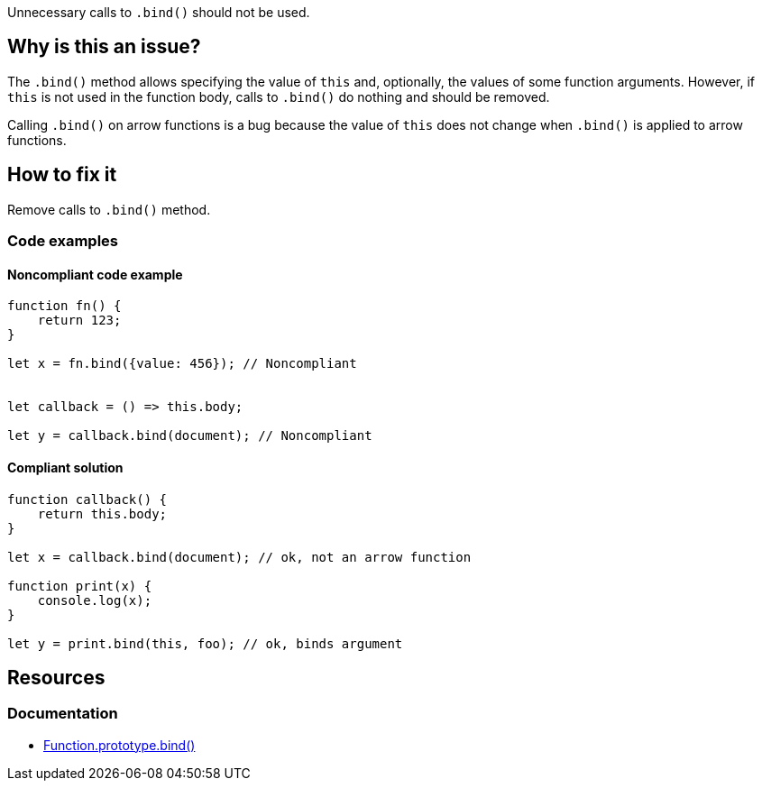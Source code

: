 Unnecessary calls to `.bind()` should not be used.

== Why is this an issue?

The `.bind()` method allows specifying the value of `this` and, optionally, the values of some function arguments. However, if `this` is not used in the function body, calls to `.bind()` do nothing and should be removed.

Calling `.bind()` on arrow functions is a bug because the value of `this` does not change when `.bind()` is applied to arrow functions.

== How to fix it

Remove calls to `.bind()` method.


=== Code examples

==== Noncompliant code example

[source,javascript,diff-id=1,diff-type=noncompliant]
----
function fn() {
    return 123;
}

let x = fn.bind({value: 456}); // Noncompliant


let callback = () => this.body;

let y = callback.bind(document); // Noncompliant
----

==== Compliant solution

[source,javascript,diff-id=1,diff-type=compliant]
----
function callback() {
    return this.body;
}

let x = callback.bind(document); // ok, not an arrow function

function print(x) {
    console.log(x);
}

let y = print.bind(this, foo); // ok, binds argument
----


== Resources
=== Documentation

* https://developer.mozilla.org/en-US/docs/Web/JavaScript/Reference/Global_objects/Function/bind[Function.prototype.bind()]